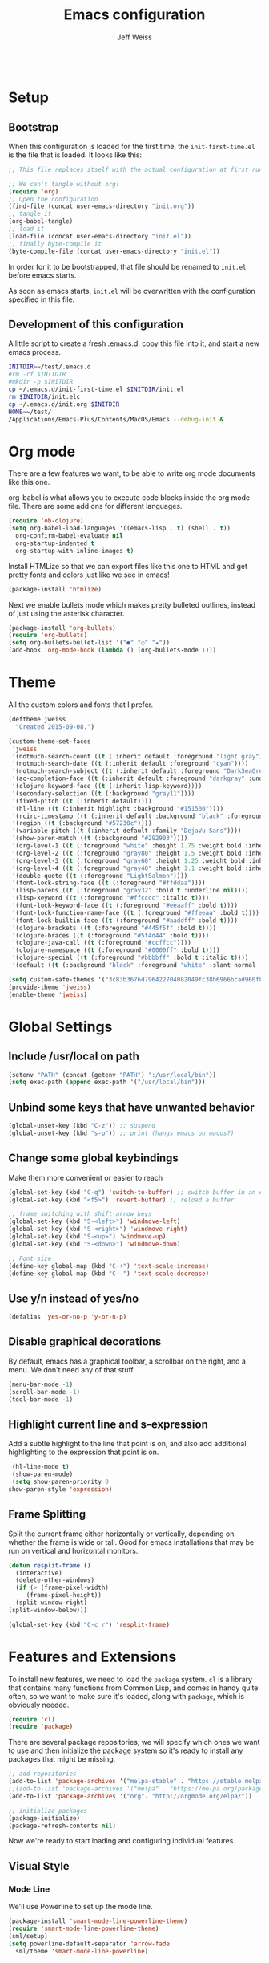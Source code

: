 # -*- mode: org; -*-
#+HTML_HEAD: <link rel="stylesheet" type="text/css" href="http://www.pirilampo.org/styles/readtheorg/css/htmlize.css"/>
#+HTML_HEAD: <link rel="stylesheet" type="text/css" href="http://www.pirilampo.org/styles/readtheorg/css/readtheorg.css"/>
#+HTML_HEAD: <style> pre.src { background: black; color: white; } #content { max-width: 1000px } </style>
#+HTML_HEAD: <script src="https://ajax.googleapis.com/ajax/libs/jquery/2.1.3/jquery.min.js"></script>
#+HTML_HEAD: <script src="https://maxcdn.bootstrapcdn.com/bootstrap/3.3.4/js/bootstrap.min.js"></script>
#+HTML_HEAD: <script type="text/javascript" src="http://www.pirilampo.org/styles/lib/js/jquery.stickytableheaders.js"></script>
#+HTML_HEAD: <script type="text/javascript" src="http://www.pirilampo.org/styles/readtheorg/js/readtheorg.js"></script>

#+TITLE: Emacs configuration
#+AUTHOR: Jeff Weiss
#+BABEL: :cache yes
#+OPTIONS: toc:4 h:4
#+STARTUP: showeverything
#+PROPERTY: header-args :tangle yes

#+BEGIN_SRC emacs-lisp
#+END_SRC

* Setup
** Bootstrap
   When this configuration is loaded for the first time, the
   ~init-first-time.el~ is the file that is loaded. It looks like this:

   #+BEGIN_SRC emacs-lisp :tangle init-first-time.el
     ;; This file replaces itself with the actual configuration at first run.

     ;; We can't tangle without org!
     (require 'org)
     ;; Open the configuration
     (find-file (concat user-emacs-directory "init.org"))
     ;; tangle it
     (org-babel-tangle)
     ;; load it
     (load-file (concat user-emacs-directory "init.el"))
     ;; finally byte-compile it
     (byte-compile-file (concat user-emacs-directory "init.el"))
   #+END_SRC

   In order for it to be bootstrapped, that file should be renamed to
   ~init.el~ before emacs starts.

   As soon as emacs starts, ~init.el~ will be overwritten with the
   configuration specified in this file.
** Development of this configuration
   A little script to create a fresh .emacs.d, copy this file into it,
   and start a new emacs process.

   #+BEGIN_SRC sh
     INITDIR=~/test/.emacs.d
     #rm -rf $INITDIR
     #mkdir -p $INITDIR
     cp ~/.emacs.d/init-first-time.el $INITDIR/init.el
     rm $INITDIR/init.elc
     cp ~/.emacs.d/init.org $INITDIR
     HOME=~/test/
     /Applications/Emacs-Plus/Contents/MacOS/Emacs --debug-init &
   #+END_SRC

   #+RESULTS:
* Org mode
  There are a few features we want, to be able to write org mode
  documents like this one.

  org-babel is what allows you to execute code blocks inside the org
  mode file. There are some add ons for different languages.

  #+BEGIN_SRC emacs-lisp
    (require 'ob-clojure)
    (setq org-babel-load-languages '((emacs-lisp . t) (shell . t))
	  org-confirm-babel-evaluate nil
	  org-startup-indented t
	  org-startup-with-inline-images t)
  #+END_SRC

  Install HTMLize so that we can export files like this one to HTML
  and get pretty fonts and colors just like we see in emacs!

  #+BEGIN_SRC emacs-lisp
    (package-install 'htmlize)
  #+END_SRC

  Next we enable bullets mode which makes pretty bulleted outlines,
  instead of just using the asterisk character.

  #+BEGIN_SRC emacs-lisp
    (package-install 'org-bullets)
    (require 'org-bullets)
    (setq org-bullets-bullet-list '("●" "○" "★"))
    (add-hook 'org-mode-hook (lambda () (org-bullets-mode 1)))
  #+END_SRC
* Theme
  All the custom colors and fonts that I prefer.
  #+BEGIN_SRC emacs-lisp
    (deftheme jweiss
      "Created 2015-09-08.")

    (custom-theme-set-faces
     'jweiss
     '(notmuch-search-count ((t (:inherit default :foreground "light gray"))))
     '(notmuch-search-date ((t (:inherit default :foreground "cyan"))))
     '(notmuch-search-subject ((t (:inherit default :foreground "DarkSeaGreen2"))))
     '(ac-completion-face ((t (:inherit default :foreground "darkgray" :underline t))))
     '(clojure-keyword-face ((t (:inherit lisp-keyword))))
     '(secondary-selection ((t (:background "gray11"))))
     '(fixed-pitch ((t (:inherit default))))
     '(hl-line ((t (:inherit highlight :background "#151500"))))
     '(rcirc-timestamp ((t (:inherit default :background "black" :foreground "gray25"))))
     '(region ((t (:background "#57230c"))))
     '(variable-pitch ((t (:inherit default :family "DejaVu Sans"))))
     '(show-paren-match ((t (:background "#292903"))))
     '(org-level-1 ((t (:foreground "white" :height 1.75 :weight bold :inherit outline-1))))
     '(org-level-2 ((t (:foreground "gray80" :height 1.5 :weight bold :inherit outline-2))))
     '(org-level-3 ((t (:foreground "gray60" :height 1.25 :weight bold :inherit outline-3))))
     '(org-level-4 ((t (:foreground "gray40" :height 1.1 :weight bold :inherit outline-4))))
     '(double-quote ((t (:foreground "LightSalmon"))))
     '(font-lock-string-face ((t (:foreground "#ffddaa"))))
     '(lisp-parens ((t (:foreground "gray32" :bold t :underline nil))))
     '(lisp-keyword ((t (:foreground "#ffcccc" :italic t))))
     '(font-lock-keyword-face ((t (:foreground "#eeaaff" :bold t))))
     '(font-lock-function-name-face ((t (:foreground "#ffeeaa" :bold t))))
     '(font-lock-builtin-face ((t (:foreground "#aaddff" :bold t))))
     '(clojure-brackets ((t (:foreground "#445f5f" :bold t))))
     '(clojure-braces ((t (:foreground "#5f4d44" :bold t))))
     '(clojure-java-call ((t (:foreground "#ccffcc"))))
     '(clojure-namespace ((t (:foreground "#0000ff" :bold t))))
     '(clojure-special ((t (:foreground "#bbbbff" :bold t :italic t))))
     '(default ((t (:background "black" :foreground "white" :slant normal :weight normal :family "DejaVu Sans Mono")))))

    (setq custom-safe-themes '("3c83b3676d796422704082049fc38b6966bcad960f896669dfc21a7a37a748fa" default))
    (provide-theme 'jweiss)
    (enable-theme 'jweiss)
  #+END_SRC

* Global Settings
** Include /usr/local on path
   #+BEGIN_SRC emacs-lisp
     (setenv "PATH" (concat (getenv "PATH") ":/usr/local/bin"))
     (setq exec-path (append exec-path '("/usr/local/bin")))
   #+END_SRC

** Unbind some keys that have unwanted behavior
   #+BEGIN_SRC emacs-lisp
     (global-unset-key (kbd "C-z")) ;; suspend
     (global-unset-key (kbd "s-p")) ;; print (hangs emacs on macos?)
   #+END_SRC

** Change some global keybindings
   Make them more convenient or easier to reach

   #+BEGIN_SRC emacs-lisp
     (global-set-key (kbd "C-q") 'switch-to-buffer) ;; switch buffer in an easy combo
     (global-set-key (kbd "<f5>") 'revert-buffer) ;; reload a buffer

     ;; frame switching with shift-arrow keys
     (global-set-key (kbd "S-<left>") 'windmove-left)
     (global-set-key (kbd "S-<right>") 'windmove-right)
     (global-set-key (kbd "S-<up>") 'windmove-up)
     (global-set-key (kbd "S-<down>") 'windmove-down)

     ;; Font size
     (define-key global-map (kbd "C-+") 'text-scale-increase)
     (define-key global-map (kbd "C--") 'text-scale-decrease)
   #+END_SRC

** Use y/n instead of yes/no
   #+BEGIN_SRC emacs-lisp
     (defalias 'yes-or-no-p 'y-or-n-p)
   #+END_SRC

** Disable graphical decorations
   By default, emacs has a graphical toolbar, a scrollbar on the
   right, and a menu. We don't need any of that stuff.
   #+BEGIN_SRC emacs-lisp
     (menu-bar-mode -1)
     (scroll-bar-mode -1)
     (tool-bar-mode -1)
   #+END_SRC
** Highlight current line and s-expression
   Add a subtle highlight to the line that point is on, and also add
   additional highlighting to the expression that point is on.
   #+BEGIN_SRC emacs-lisp
     (hl-line-mode t)
     (show-paren-mode)
     (setq show-paren-priority 0
	show-paren-style 'expression)
   #+END_SRC
** Frame Splitting
   Split the current frame either horizontally or vertically, depending
   on whether the frame is wide or tall. Good for emacs installations
   that may be run on vertical and horizontal monitors.
   #+BEGIN_SRC emacs-lisp
     (defun resplit-frame ()
       (interactive)
       (delete-other-windows)
       (if (> (frame-pixel-width)
	      (frame-pixel-height))
	   (split-window-right)
	 (split-window-below)))

     (global-set-key (kbd "C-c r") 'resplit-frame)
   #+END_SRC
* Features and Extensions
  To install new features, we need to load the =package= system. =cl= is
  a library that contains many functions from Common Lisp, and comes in
  handy quite often, so we want to make sure it's loaded, along with
  =package=, which is obviously needed.

  #+BEGIN_SRC emacs-lisp
    (require 'cl)
    (require 'package)
  #+END_SRC

  There are several package repositories, we will specify which ones we
  want to use and then initialize the package system so it's ready to
  install any packages that might be missing.

  #+BEGIN_SRC emacs-lisp
    ;; add repositories
    (add-to-list 'package-archives '("melpa-stable" . "https://stable.melpa.org/packages/") t)
    ;;(add-to-list 'package-archives '("melpa" . "https://melpa.org/packages/") t)
    (add-to-list 'package-archives '("org". "http://orgmode.org/elpa/"))

    ;; initialize packages
    (package-initialize)
    (package-refresh-contents nil)
  #+END_SRC

  Now we're ready to start loading and configuring individual features.
** Visual Style
*** Mode Line
    We'll use Powerline to set up the mode line.
    #+BEGIN_SRC emacs-lisp
      (package-install 'smart-mode-line-powerline-theme)
      (require 'smart-mode-line-powerline-theme)
      (sml/setup)
      (setq powerline-default-separator 'arrow-fade
	    sml/theme 'smart-mode-line-powerline)
    #+END_SRC

*** New faces
    This macro will let us easily define new "faces" later.

    #+BEGIN_SRC emacs-lisp
      (defmacro def-mode-face (name color desc &optional others)
	`(defface ,name '((((class color)) (:foreground ,color ,@others)))
	   ,desc :group 'faces))
    #+END_SRC

** General Editing
*** Completion
    For automatic completion and narrowing of candidates, we'll use [[https://github.com/abo-abo/swiper][Ivy]]
    (also contains functionality called Swiper and Counsel).

    This tool helps you choose from lists, for things like selecting a
    buffer, finding a file, finding a command, etc.

    Swiper shows all of the occurrences of a particular regex in one
    place, it can be a replacement for the builtin ~re-search-forward~.

    ~counsel-git-grep~ is a replacement for ~find-grep~.

    #+BEGIN_SRC emacs-lisp
      (package-install 'counsel)
      (require 'counsel)
      (setq ivy-use-virtual-buffers t) ; for showing recently used first
      (global-set-key (kbd "C-s") 'swiper)
      (global-set-key (kbd "M-x") 'counsel-M-x)
      (global-set-key (kbd "C-x C-f") 'counsel-find-file)
      (global-set-key (kbd "C-c j") 'counsel-git-grep)
    #+END_SRC
*** Autocomplete
    Autocomplete will help you finish what you started typing. For
    example, long function names. When you hit TAB autocomplete will
    fill in the rest. We'll try company-mode.
    #+BEGIN_SRC emacs-lisp
      (package-install 'company)
      (add-hook 'after-init-hook 'global-company-mode)
    #+END_SRC
*** Smartparens
    #+BEGIN_SRC emacs-lisp
      (package-install 'smartparens)
      (require 'smartparens)
      (require 'smartparens-config)
    #+END_SRC

    Set up smartparens to run in strict mode in these major modes (where
    it doesn't allow parens to become unbalanced!)
    #+BEGIN_SRC emacs-lisp
      (dolist (mode '(scheme emacs-lisp lisp clojure clojurescript eshell html cider-repl))
	  (add-hook (intern (concat (symbol-name mode) "-mode-hook"))
		    #'smartparens-strict-mode))
    #+END_SRC


    Add some keybindings to do paren motion and editing
    #+BEGIN_SRC emacs-lisp
      ;; wrap with parens
      (sp-pair "(" ")" :wrap "M-(")
      (sp-pair "[" "]" :wrap "M-[")
      (sp-pair "{" "}" :wrap "M-{")

      ;; delete backward
      (define-key smartparens-mode-map (kbd "C-M-<backspace>") 'sp-backward-kill-sexp)
    #+END_SRC

    Some other settings
    #+BEGIN_SRC emacs-lisp
      (setq sp-base-key-bindings 'paredit
	    sp-highlight-pair-overlay nil
	    sp-highlight-wrap-overlay nil
	    sp-highlight-wrap-tag-overlay nil)
    #+END_SRC

**** Focus Mode
     My own little experiment using smartparens and emacs' built in
     narrowing to focus on a particular s-expression. It has commands to
     narrow or expand the focus.
     #+BEGIN_SRC emacs-lisp
       (defun narrow-to-expression ()
	 (interactive)
	 (mark-sexp)
	 (narrow-to-region (point) (mark))
	 (deactivate-mark t))

       (defun focus-lisp-movement (motion-fn)
	 (widen)
	 (let ((pt (point)))
	   (funcall motion-fn)
	   (if (not (eq pt (point)))
	       (narrow-to-expression))
	   (deactivate-mark t)))

       (defun focus-lisp-up ()
	 (interactive)
	 (focus-lisp-movement 'sp-backward-up-sexp))

       (defun focus-lisp-down ()
	 (interactive)
	 (focus-lisp-movement 'sp-down-sexp))

       (define-key smartparens-mode-map (kbd "C-M-S-U") 'focus-lisp-up)
       (define-key smartparens-mode-map (kbd "C-M-S-D") 'focus-lisp-down)
       (define-key smartparens-mode-map (kbd "C-M-u") 'sp-backward-up-sexp)
       (global-set-key (kbd "C-x n e") 'narrow-to-expression)
     #+END_SRC

*** Undo Tree
    Allows you to undo and redo without losing any previous states.
    #+BEGIN_SRC emacs-lisp
      (package-install 'undo-tree)
      (autoload 'global-undo-tree-mode "undo-tree")
      (global-undo-tree-mode)
      (setq undo-tree-auto-save-history t
	    undo-tree-visualizer-timestamps t)
    #+END_SRC
*** Multiple cursors
    A powerful tool that allows you to perform any edit operation in many
    places simultaneously. It's great for making the same structural edits
    repeatedly. Same functionality as keyboard macros, but allows you to
    see the results at each step.

    #+BEGIN_SRC emacs-lisp
      (package-install 'multiple-cursors)
      (require 'multiple-cursors)
      (define-prefix-command 'mc-key-map)
      (global-set-key (kbd "C-c m") 'mc-key-map)

      (define-key mc-key-map (kbd ".") 'mc/mark-all-symbols-like-this)
      (define-key mc-key-map (kbd "M-.") 'mc/mark-all-symbols-like-this-in-defun)
      (define-key mc-key-map (kbd ",") 'mc/mark-all-like-this-dwim)
      (define-key mc-key-map (kbd "/") 'mc/mark-more-like-this-extended)
      (define-key mc-key-map (kbd "s") 'mc/mark-next-symbol-like-this)
      (define-key mc-key-map (kbd "m") 'mc/mark-all-dwim)
      (define-key mc/keymap (kbd "M-n") 'mc/cycle-forward)
    #+END_SRC

*** Ace Jump Mode
    Lets you jump anywhere on screen with a few keypresses.

    #+BEGIN_SRC emacs-lisp
      (package-install 'ace-jump-mode)

      (global-set-key (kbd "C-'") 'ace-jump-mode)
      (setq ace-jump-mode-scope 'frame) ;;current frame only
      (setq ace-jump-mode-move-keys ;;lower case hotkeys only
	    (loop for i from ?a to ?z collect i))
    #+END_SRC

** Source Control
   Magit is the best. It's a wrapper for git, and it makes things so much easier.
   #+BEGIN_SRC emacs-lisp
     (package-install 'magit)
     (require 'magit)
     (global-set-key (kbd "<f2>") 'magit-status)
     (setq magit-diff-refine-hunk 'all
	   magit-revert-buffers 'silent
	   magit-save-repository-buffers nil)
   #+END_SRC

   Add the ability to jump right into magit from find-file, so you can
   go to the repository and straight to magit. ~M-o g~ will jump to
   magit from whatever the current candidate is.
   #+BEGIN_SRC emacs-lisp
     (ivy-set-actions 'counsel-find-file '(("g" magit-status "magit")))
   #+END_SRC

** Programming Languages
*** Generic Lisp
    There are some features that apply to all flavors of Lisp, including
    Emacs Lisp, Common Lisp, and Clojure. We'll define them once and apply
    them to the whole lisp family.

**** Colors for keywords, parens, and quotes
     It's nice to have the quote character be a slightly different color
     than the text it's enclosing.

     Lisp keywords (that start with ~:~) are easier to pick out if they are
     a different color from normal lisp symbols.

     Dimming parens to a dark gray is great, as a lisp programmer you tend
     to stop looking at them and only notice the indent level most of the
     time.

     #+BEGIN_SRC emacs-lisp
       (setq my-lisp-font-lock-keywords
	     '(("(\\|)" . 'lisp-parens)
	       ("\\s-+:\\w+" . 'lisp-keyword)
	       ("#?\"" 0 'double-quote prepend)))

       (def-mode-face double-quote "#00920A" "special")
       (def-mode-face lisp-keyword "#45b8f2" "Lisp keywords")
       (def-mode-face lisp-parens "DimGrey" "Lisp parens")

       (font-lock-add-keywords 'lisp-mode my-lisp-font-lock-keywords)

     #+END_SRC
**** Highlight symbols
     :PROPERTIES:
     :CUSTOM_ID: highlight-symbol
     :END:
     This is a feature that highlights all the occurrences of the symbol at
     point, so that you can see where else that symbol is used. We'll use
     autoload so that we only load the feature when it's called upon.
     #+BEGIN_SRC emacs-lisp
       (package-install 'highlight-symbol)
       (autoload 'highlight-symbol-mode "highlight-symbol")
     #+END_SRC
*** Emacs Lisp
    We'll add features to Emacs Lisp first since that's what we're using
    to add functionality to everything else.

    Enable completion when reading an elisp expression from the minibuffer.
    #+BEGIN_SRC emacs-lisp
      (define-key read-expression-map (kbd "TAB") 'completion-at-point)
    #+END_SRC

    For navigating elisp, jumping into functions and back, we'll use the
    slime nav style, which means using ~M-.~ and ~M-,~. Enable it in
    ~ielm-mode~ too (an elisp REPL).
    #+BEGIN_SRC emacs-lisp
      (package-install 'elisp-slime-nav)
      (require 'elisp-slime-nav)
      (dolist (hook '(emacs-lisp-mode-hook ielm-mode-hook))
	(add-hook hook 'elisp-slime-nav-mode))
    #+END_SRC

    Use eldoc in elisp mode. Eldoc is what displays function signatures in
    the echo area, so we can see what arguments a function expects.
    #+BEGIN_SRC emacs-lisp
      (add-hook 'emacs-lisp-mode-hook 'eldoc-mode)
    #+END_SRC

    Use special colors for parens, keywords, and quotes, as we defined
    earlier for generic lisp.

    #+BEGIN_SRC emacs-lisp
      (font-lock-add-keywords 'emacs-lisp-mode my-lisp-font-lock-keywords)
    #+END_SRC
*** Clojure
    First set up the clojure mode, and its hook to define some extra
    behavior in clojure mode:

    + ~imenu~ - bring up a menu of top-level symbols defined in this
      namespace, with completion
    + Disable ~kill-sentence~ which doesn't make sense in structured text
      like lisp. It will end up unbalancing parens and generally making a
      mess.
    + Use [[#highlight-symbol][highlight-symbol]] mode, and bind some keys for jumping to
      next/previous occurrence
    + Use clj-refactor which adds refactor tools like ~require~
      management, renaming, etc.

    #+BEGIN_SRC emacs-lisp
      (package-install 'clojure-mode)
      (autoload 'clojure-mode "clojure-mode")
      (autoload 'clojure-mode-map "clojure-mode" nil nil 'keymap)
      (autoload 'clj-refactor-mode "clj-refactor")
      (add-hook 'clojure-mode-hook
		(lambda ()
		  ;;(define-key clojure-mode-map (kbd "<return>") 'sp-forward-sexp)
		  ;; imenu keybind
		  (define-key clojure-mode-map (kbd "C-c i") 'imenu)
		  ;; disable kill-sentence
		  (define-key global-map (kbd "M-k") nil)
		  ;;enable clojure refactor
		  (clj-refactor-mode 1)
		  ;; highlight symbols
		  (highlight-symbol-mode 1)
		  (define-key clojure-mode-map (kbd "C-M-,") 'highlight-symbol-prev)
		  (define-key clojure-mode-map (kbd "C-M-.") 'highlight-symbol-next)))
    #+END_SRC

    Add the same sort of extra highlighting for clojure that we have for
    generic lisp, but add some extra features (such as different
    highlighting for square and curly braces, booleans etc).
    #+BEGIN_SRC emacs-lisp
      (setq my-clojure-font-lock-keywords
	    (nconc my-lisp-font-lock-keywords
		   '(("#?\\^?{\\|}" . 'clojure-braces)
		     ("\\[\\|\\]" . 'clojure-brackets)
		     ("nil\\|true\\|false\\|%[1-9]?" . 'clojure-special)
		     ("(\\(\\.[^ \n)]*\\|[^ \n)]+\\.\\|new\\)\\([ )\n]\\|$\\)" 1 'clojure-java-call)
		     ("\\<\\(FIXME\\|TODO\\|BUG\\):" 1 'font-lock-warning-face t))))
      (font-lock-add-keywords 'clojure-mode my-clojure-font-lock-keywords)

      ;; Define extra clojure faces
      (def-mode-face clojure-braces "#49b2c7" "Clojure braces")
      (def-mode-face clojure-brackets "#0074e8" "Clojure brackets")
      (def-mode-face clojure-namespace "#a9937a" "Clojure namespace")
      (def-mode-face clojure-java-call "#7587a6" "Clojure Java calls")
      (def-mode-face clojure-special "#0074e8" "Clojure special")

      (font-lock-add-keywords 'clojure-mode my-clojure-font-lock-keywords)
    #+END_SRC
**** Interactive Development
     For interactive programming with clojure, use cider. Use eldoc mode in
     the repl to display function signatures. Allow execution of clojure
     code blocks in org-mode files.

     #+BEGIN_SRC emacs-lisp
       (package-install 'cider)
       (autoload 'cider-repl-mode "cider")
       (font-lock-add-keywords 'cider-repl-mode my-clojure-font-lock-keywords)
       (add-hook 'cider-repl-mode-hook #'eldoc-mode)
       (setq org-babel-clojure-backend 'cider)
     #+END_SRC
